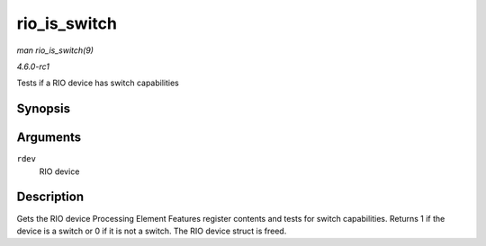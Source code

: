 
.. _API-rio-is-switch:

=============
rio_is_switch
=============

*man rio_is_switch(9)*

*4.6.0-rc1*

Tests if a RIO device has switch capabilities


Synopsis
========

.. c:function:: int rio_is_switch( struct rio_dev * rdev )

Arguments
=========

``rdev``
    RIO device


Description
===========

Gets the RIO device Processing Element Features register contents and tests for switch capabilities. Returns 1 if the device is a switch or 0 if it is not a switch. The RIO device
struct is freed.
